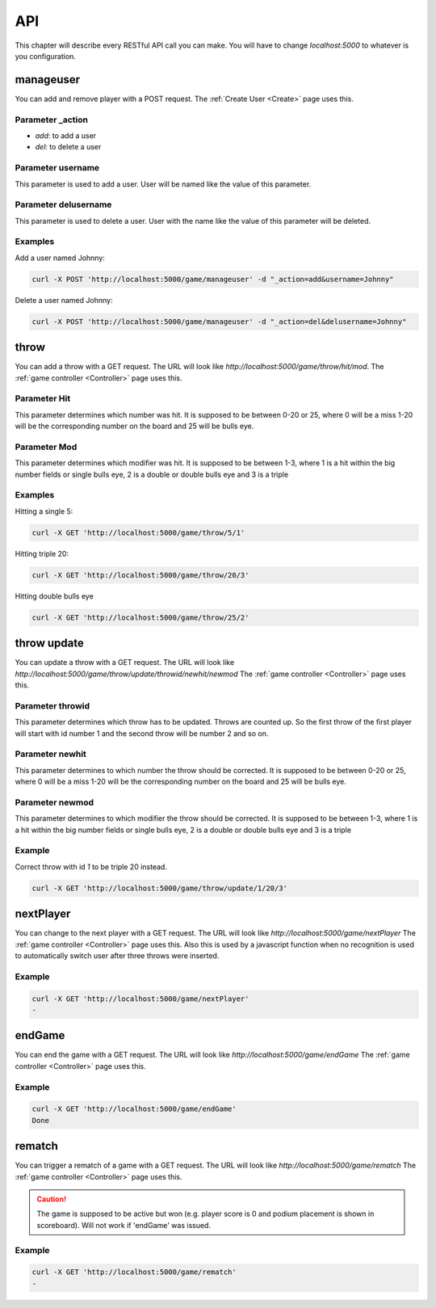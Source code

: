 .. _API:

===
API
===

This chapter will describe every RESTful API call you can make. You will have to change `localhost:5000` to whatever is you configuration.

manageuser
==========

You can add and remove player with a POST request. The :ref:`Create User <Create>` page uses this.

Parameter _action
-----------------

* *add*: to add a user
* *del*: to delete a user

Parameter username
------------------

This parameter is used to add a user. User will be named like the value of this parameter.

Parameter delusername
---------------------

This parameter is used to delete a user. User with the name like the value of this parameter will be deleted.

Examples
--------

Add a user named Johnny:

.. code-block:: bash

        curl -X POST 'http://localhost:5000/game/manageuser' -d "_action=add&username=Johnny"

Delete a user named Johnny:

.. code-block:: bash

        curl -X POST 'http://localhost:5000/game/manageuser' -d "_action=del&delusername=Johnny"

throw
=====

You can add a throw with a GET request.
The URL will look like `http://localhost:5000/game/throw/hit/mod`.
The :ref:`game controller <Controller>` page uses this.

Parameter Hit
-------------

This parameter determines which number was hit. It is supposed to be between 0-20 or 25, where 0 will be a miss 1-20 will be the corresponding number on the board and 25 will be bulls eye.

Parameter Mod
-------------

This parameter determines which modifier was hit. It is supposed to be between 1-3, where 1 is a hit within the big number fields or single bulls eye, 2 is a double or double bulls eye and 3 is a triple

Examples
--------

Hitting a single 5:

.. code-block:: bash

        curl -X GET 'http://localhost:5000/game/throw/5/1'

Hitting triple 20:

.. code-block:: bash

        curl -X GET 'http://localhost:5000/game/throw/20/3'

Hitting double bulls eye

.. code-block:: bash

        curl -X GET 'http://localhost:5000/game/throw/25/2'

throw update
============

You can update a throw with a GET request.
The URL will look like `http://localhost:5000/game/throw/update/throwid/newhit/newmod`
The :ref:`game controller <Controller>` page uses this.

Parameter throwid
-----------------

This parameter determines which throw has to be updated. Throws are counted up. So the first throw of the first player will start with id number 1 and the second throw will be number 2 and so on.

Parameter newhit
----------------

This parameter determines to which number the throw should be corrected. It is supposed to be between 0-20 or 25, where 0 will be a miss 1-20 will be the corresponding number on the board and 25 will be bulls eye.

Parameter newmod
----------------

This parameter determines to which modifier the throw should be corrected. It is supposed to be between 1-3, where 1 is a hit within the big number fields or single bulls eye, 2 is a double or double bulls eye and 3 is a triple

Example
-------

Correct throw with id `1` to be triple 20 instead.

.. code-block:: bash

        curl -X GET 'http://localhost:5000/game/throw/update/1/20/3'

nextPlayer
==========

You can change to the next player with a GET request.
The URL will look like `http://localhost:5000/game/nextPlayer`
The :ref:`game controller <Controller>` page uses this. Also this is used by a javascript function when no recognition is used to automatically switch user after three throws were inserted.

Example
-------

.. code-block:: bash

        curl -X GET 'http://localhost:5000/game/nextPlayer'
        -

endGame
=======

You can end the game with a GET request.
The URL will look like `http://localhost:5000/game/endGame`
The :ref:`game controller <Controller>` page uses this.

Example
-------

.. code-block:: bash

        curl -X GET 'http://localhost:5000/game/endGame'
        Done

rematch
=======

You can trigger a rematch of a game with a GET request.
The URL will look like `http://localhost:5000/game/rematch`
The :ref:`game controller <Controller>` page uses this.

.. caution::
        The game is supposed to be active but won (e.g. player score is 0 and podium placement is shown in scoreboard). Will not work if 'endGame' was issued.

Example
-------

.. code-block:: bash

        curl -X GET 'http://localhost:5000/game/rematch'
        -
